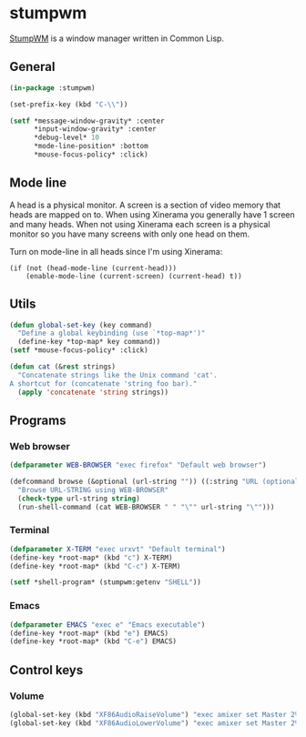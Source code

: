* stumpwm
:PROPERTIES:
:tangle: ~/.stumpwmrc
:END:
[[https://github.com/stumpwm/stumpwm][StumpWM]] is a window manager written in Common Lisp.

** General
#+BEGIN_SRC lisp
  (in-package :stumpwm)

  (set-prefix-key (kbd "C-\\"))

  (setf *message-window-gravity* :center
        ,*input-window-gravity* :center
        ,*debug-level* 10
        ,*mode-line-position* :bottom
        ,*mouse-focus-policy* :click)
#+END_SRC

** Mode line
A head is a physical monitor. A screen is a section of video memory
that heads are mapped on to.  When using Xinerama you generally have 1
screen and many heads.  When not using Xinerama each screen is a
physical monitor so you have many screens with only one head on them.

Turn on mode-line in all heads since I'm using Xinerama:
#+BEGIN_SRC elisp
  (if (not (head-mode-line (current-head)))
      (enable-mode-line (current-screen) (current-head) t))
#+END_SRC

#+END_SRC
** Utils
#+BEGIN_SRC lisp
  (defun global-set-key (key command)
    "Define a global keybinding (use `*top-map*')"
    (define-key *top-map* key command))
  (setf *mouse-focus-policy* :click)

  (defun cat (&rest strings)
    "Concatenate strings like the Unix command 'cat'.
  A shortcut for (concatenate 'string foo bar)."
    (apply 'concatenate 'string strings))
#+END_SRC

** Programs
*** Web browser
#+BEGIN_SRC lisp
  (defparameter WEB-BROWSER "exec firefox" "Default web browser")

  (defcommand browse (&optional (url-string "")) ((:string "URL (optional): "))
    "Browse URL-STRING using WEB-BROWSER"
    (check-type url-string string)
    (run-shell-command (cat WEB-BROWSER " " "\"" url-string "\"")))
#+END_SRC

*** Terminal
#+BEGIN_SRC lisp
  (defparameter X-TERM "exec urxvt" "Default terminal")
  (define-key *root-map* (kbd "c") X-TERM)
  (define-key *root-map* (kbd "C-c") X-TERM)

  (setf *shell-program* (stumpwm:getenv "SHELL"))
#+END_SRC

*** Emacs
#+BEGIN_SRC lisp
  (defparameter EMACS "exec e" "Emacs executable")
  (define-key *root-map* (kbd "e") EMACS)
  (define-key *root-map* (kbd "C-e") EMACS)
#+END_SRC

** Control keys
*** Volume
#+BEGIN_SRC lisp
  (global-set-key (kbd "XF86AudioRaiseVolume") "exec amixer set Master 2%+")
  (global-set-key (kbd "XF86AudioLowerVolume") "exec amixer set Master 2%-")
#+END_SRC
